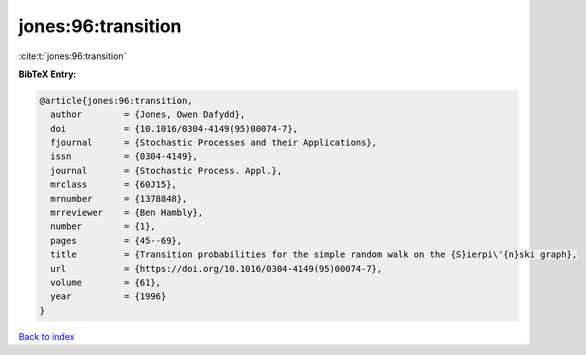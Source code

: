jones:96:transition
===================

:cite:t:`jones:96:transition`

**BibTeX Entry:**

.. code-block:: bibtex

   @article{jones:96:transition,
     author        = {Jones, Owen Dafydd},
     doi           = {10.1016/0304-4149(95)00074-7},
     fjournal      = {Stochastic Processes and their Applications},
     issn          = {0304-4149},
     journal       = {Stochastic Process. Appl.},
     mrclass       = {60J15},
     mrnumber      = {1378848},
     mrreviewer    = {Ben Hambly},
     number        = {1},
     pages         = {45--69},
     title         = {Transition probabilities for the simple random walk on the {S}ierpi\'{n}ski graph},
     url           = {https://doi.org/10.1016/0304-4149(95)00074-7},
     volume        = {61},
     year          = {1996}
   }

`Back to index <../By-Cite-Keys.html>`_
